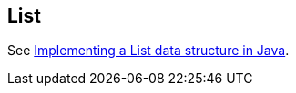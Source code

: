[[list]]
== List
	
See http://www.vogella.com/tutorials/JavaDatastructureList/article.html[Implementing a List data structure in Java].

